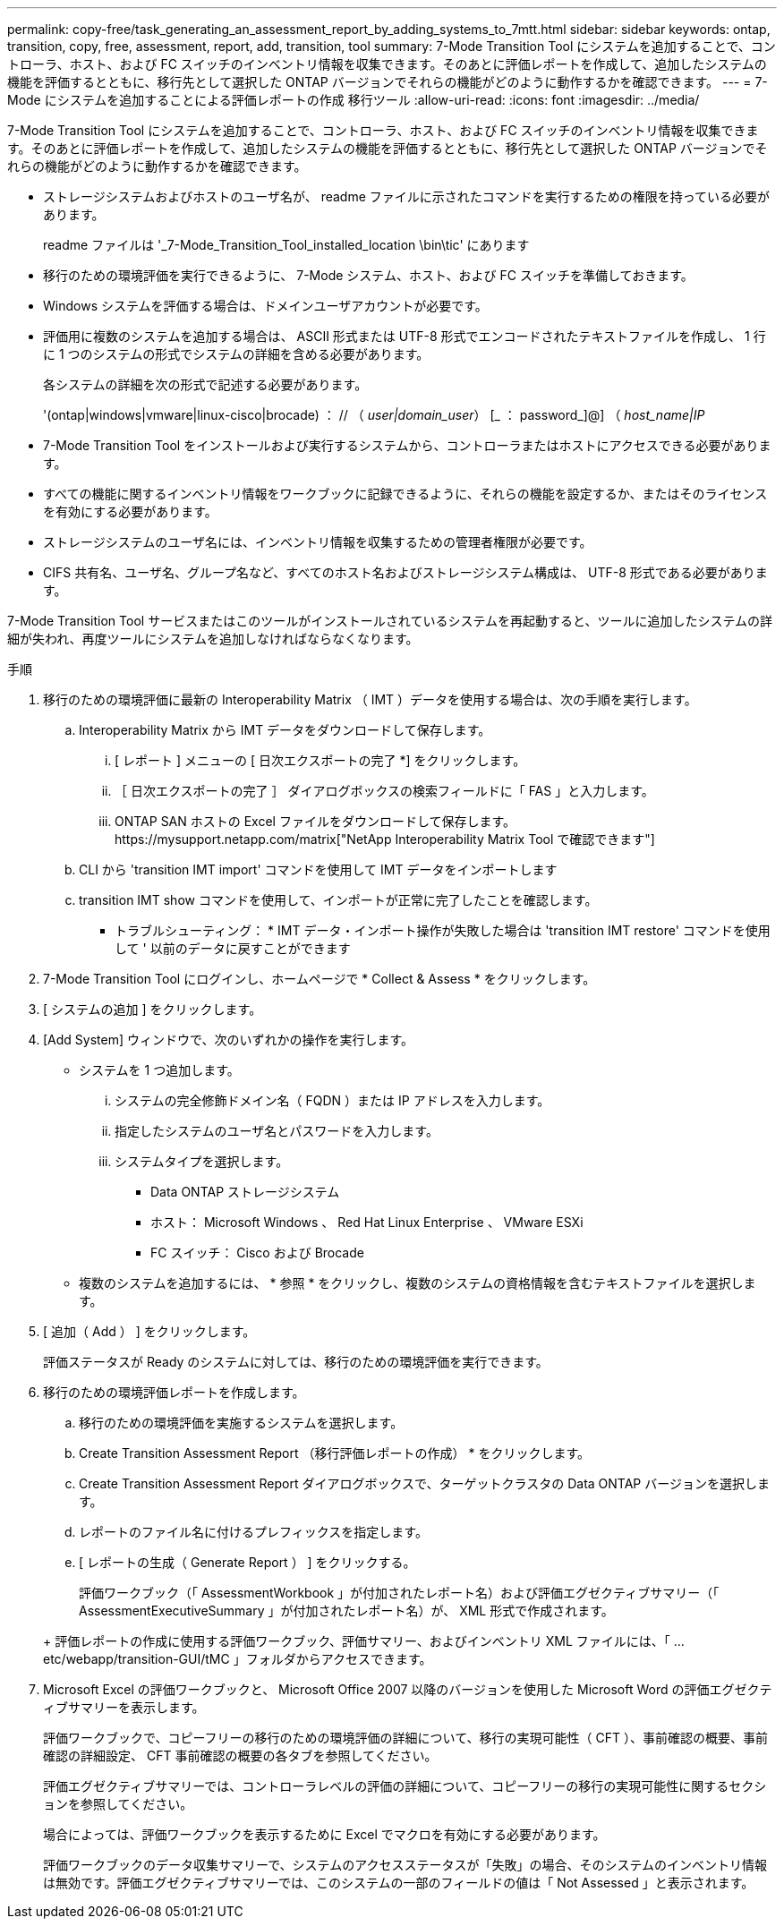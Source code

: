---
permalink: copy-free/task_generating_an_assessment_report_by_adding_systems_to_7mtt.html 
sidebar: sidebar 
keywords: ontap, transition, copy, free, assessment, report, add, transition, tool 
summary: 7-Mode Transition Tool にシステムを追加することで、コントローラ、ホスト、および FC スイッチのインベントリ情報を収集できます。そのあとに評価レポートを作成して、追加したシステムの機能を評価するとともに、移行先として選択した ONTAP バージョンでそれらの機能がどのように動作するかを確認できます。 
---
= 7-Mode にシステムを追加することによる評価レポートの作成 移行ツール
:allow-uri-read: 
:icons: font
:imagesdir: ../media/


[role="lead"]
7-Mode Transition Tool にシステムを追加することで、コントローラ、ホスト、および FC スイッチのインベントリ情報を収集できます。そのあとに評価レポートを作成して、追加したシステムの機能を評価するとともに、移行先として選択した ONTAP バージョンでそれらの機能がどのように動作するかを確認できます。

* ストレージシステムおよびホストのユーザ名が、 readme ファイルに示されたコマンドを実行するための権限を持っている必要があります。
+
readme ファイルは '_7-Mode_Transition_Tool_installed_location \bin\tic' にあります

* 移行のための環境評価を実行できるように、 7-Mode システム、ホスト、および FC スイッチを準備しておきます。
* Windows システムを評価する場合は、ドメインユーザアカウントが必要です。
* 評価用に複数のシステムを追加する場合は、 ASCII 形式または UTF-8 形式でエンコードされたテキストファイルを作成し、 1 行に 1 つのシステムの形式でシステムの詳細を含める必要があります。
+
各システムの詳細を次の形式で記述する必要があります。

+
'(ontap|windows|vmware|linux-cisco|brocade) ： // （ _user|domain_user_） [_ ： password_]@] （ _host_name|IP_

* 7-Mode Transition Tool をインストールおよび実行するシステムから、コントローラまたはホストにアクセスできる必要があります。
* すべての機能に関するインベントリ情報をワークブックに記録できるように、それらの機能を設定するか、またはそのライセンスを有効にする必要があります。
* ストレージシステムのユーザ名には、インベントリ情報を収集するための管理者権限が必要です。
* CIFS 共有名、ユーザ名、グループ名など、すべてのホスト名およびストレージシステム構成は、 UTF-8 形式である必要があります。


7-Mode Transition Tool サービスまたはこのツールがインストールされているシステムを再起動すると、ツールに追加したシステムの詳細が失われ、再度ツールにシステムを追加しなければならなくなります。

.手順
. 移行のための環境評価に最新の Interoperability Matrix （ IMT ）データを使用する場合は、次の手順を実行します。
+
.. Interoperability Matrix から IMT データをダウンロードして保存します。
+
... [ レポート ] メニューの [ 日次エクスポートの完了 *] をクリックします。
... ［ 日次エクスポートの完了 ］ ダイアログボックスの検索フィールドに「 FAS 」と入力します。
... ONTAP SAN ホストの Excel ファイルをダウンロードして保存します。https://mysupport.netapp.com/matrix["NetApp Interoperability Matrix Tool で確認できます"]


.. CLI から 'transition IMT import' コマンドを使用して IMT データをインポートします
.. transition IMT show コマンドを使用して、インポートが正常に完了したことを確認します。
+
* トラブルシューティング： * IMT データ・インポート操作が失敗した場合は 'transition IMT restore' コマンドを使用して ' 以前のデータに戻すことができます



. 7-Mode Transition Tool にログインし、ホームページで * Collect & Assess * をクリックします。
. [ システムの追加 ] をクリックします。
. [Add System] ウィンドウで、次のいずれかの操作を実行します。
+
** システムを 1 つ追加します。
+
... システムの完全修飾ドメイン名（ FQDN ）または IP アドレスを入力します。
... 指定したシステムのユーザ名とパスワードを入力します。
... システムタイプを選択します。
+
**** Data ONTAP ストレージシステム
**** ホスト： Microsoft Windows 、 Red Hat Linux Enterprise 、 VMware ESXi
**** FC スイッチ： Cisco および Brocade




** 複数のシステムを追加するには、 * 参照 * をクリックし、複数のシステムの資格情報を含むテキストファイルを選択します。


. [ 追加（ Add ） ] をクリックします。
+
評価ステータスが Ready のシステムに対しては、移行のための環境評価を実行できます。

. 移行のための環境評価レポートを作成します。
+
.. 移行のための環境評価を実施するシステムを選択します。
.. Create Transition Assessment Report （移行評価レポートの作成） * をクリックします。
.. Create Transition Assessment Report ダイアログボックスで、ターゲットクラスタの Data ONTAP バージョンを選択します。
.. レポートのファイル名に付けるプレフィックスを指定します。
.. [ レポートの生成（ Generate Report ） ] をクリックする。


+
評価ワークブック（「 AssessmentWorkbook 」が付加されたレポート名）および評価エグゼクティブサマリー（「 AssessmentExecutiveSummary 」が付加されたレポート名）が、 XML 形式で作成されます。

+
+ 評価レポートの作成に使用する評価ワークブック、評価サマリー、およびインベントリ XML ファイルには、「 ...etc/webapp/transition-GUI/tMC 」フォルダからアクセスできます。

. Microsoft Excel の評価ワークブックと、 Microsoft Office 2007 以降のバージョンを使用した Microsoft Word の評価エグゼクティブサマリーを表示します。
+
評価ワークブックで、コピーフリーの移行のための環境評価の詳細について、移行の実現可能性（ CFT ）、事前確認の概要、事前確認の詳細設定、 CFT 事前確認の概要の各タブを参照してください。

+
評価エグゼクティブサマリーでは、コントローラレベルの評価の詳細について、コピーフリーの移行の実現可能性に関するセクションを参照してください。

+
場合によっては、評価ワークブックを表示するために Excel でマクロを有効にする必要があります。

+
評価ワークブックのデータ収集サマリーで、システムのアクセスステータスが「失敗」の場合、そのシステムのインベントリ情報は無効です。評価エグゼクティブサマリーでは、このシステムの一部のフィールドの値は「 Not Assessed 」と表示されます。


